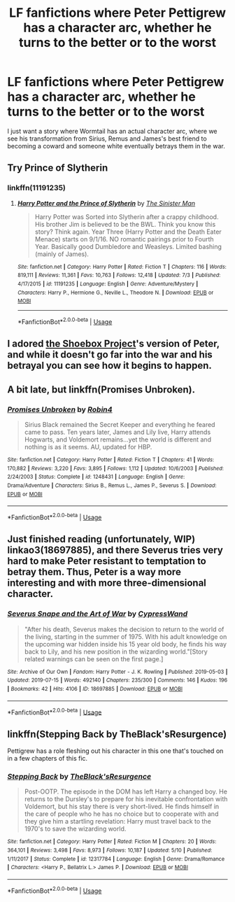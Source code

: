 #+TITLE: LF fanfictions where Peter Pettigrew has a character arc, whether he turns to the better or to the worst

* LF fanfictions where Peter Pettigrew has a character arc, whether he turns to the better or to the worst
:PROPERTIES:
:Score: 11
:DateUnix: 1563268197.0
:DateShort: 2019-Jul-16
:FlairText: Request
:END:
I just want a story where Wormtail has an actual character arc, where we see his transformation from Sirius, Remus and James's best friend to becoming a coward and someone white eventually betrays them in the war.


** Try Prince of Slytherin
:PROPERTIES:
:Author: Fierysword5
:Score: 5
:DateUnix: 1563269120.0
:DateShort: 2019-Jul-16
:END:

*** linkffn(11191235)
:PROPERTIES:
:Author: Miqdad_Suleman
:Score: 1
:DateUnix: 1563293066.0
:DateShort: 2019-Jul-16
:END:

**** [[https://www.fanfiction.net/s/11191235/1/][*/Harry Potter and the Prince of Slytherin/*]] by [[https://www.fanfiction.net/u/4788805/The-Sinister-Man][/The Sinister Man/]]

#+begin_quote
  Harry Potter was Sorted into Slytherin after a crappy childhood. His brother Jim is believed to be the BWL. Think you know this story? Think again. Year Three (Harry Potter and the Death Eater Menace) starts on 9/1/16. NO romantic pairings prior to Fourth Year. Basically good Dumbledore and Weasleys. Limited bashing (mainly of James).
#+end_quote

^{/Site/:} ^{fanfiction.net} ^{*|*} ^{/Category/:} ^{Harry} ^{Potter} ^{*|*} ^{/Rated/:} ^{Fiction} ^{T} ^{*|*} ^{/Chapters/:} ^{116} ^{*|*} ^{/Words/:} ^{819,111} ^{*|*} ^{/Reviews/:} ^{11,361} ^{*|*} ^{/Favs/:} ^{10,763} ^{*|*} ^{/Follows/:} ^{12,418} ^{*|*} ^{/Updated/:} ^{7/3} ^{*|*} ^{/Published/:} ^{4/17/2015} ^{*|*} ^{/id/:} ^{11191235} ^{*|*} ^{/Language/:} ^{English} ^{*|*} ^{/Genre/:} ^{Adventure/Mystery} ^{*|*} ^{/Characters/:} ^{Harry} ^{P.,} ^{Hermione} ^{G.,} ^{Neville} ^{L.,} ^{Theodore} ^{N.} ^{*|*} ^{/Download/:} ^{[[http://www.ff2ebook.com/old/ffn-bot/index.php?id=11191235&source=ff&filetype=epub][EPUB]]} ^{or} ^{[[http://www.ff2ebook.com/old/ffn-bot/index.php?id=11191235&source=ff&filetype=mobi][MOBI]]}

--------------

*FanfictionBot*^{2.0.0-beta} | [[https://github.com/tusing/reddit-ffn-bot/wiki/Usage][Usage]]
:PROPERTIES:
:Author: FanfictionBot
:Score: 1
:DateUnix: 1563293079.0
:DateShort: 2019-Jul-16
:END:


** I adored [[http://shoebox.lomara.org/shoebox-pdf-chapters/][the Shoebox Project]]'s version of Peter, and while it doesn't go far into the war and his betrayal you can see how it begins to happen.
:PROPERTIES:
:Author: unspeakable3
:Score: 5
:DateUnix: 1563271365.0
:DateShort: 2019-Jul-16
:END:


** A bit late, but linkffn(Promises Unbroken).
:PROPERTIES:
:Author: Cherry_Skies
:Score: 3
:DateUnix: 1563390152.0
:DateShort: 2019-Jul-17
:END:

*** [[https://www.fanfiction.net/s/1248431/1/][*/Promises Unbroken/*]] by [[https://www.fanfiction.net/u/22909/Robin4][/Robin4/]]

#+begin_quote
  Sirius Black remained the Secret Keeper and everything he feared came to pass. Ten years later, James and Lily live, Harry attends Hogwarts, and Voldemort remains...yet the world is different and nothing is as it seems. AU, updated for HBP.
#+end_quote

^{/Site/:} ^{fanfiction.net} ^{*|*} ^{/Category/:} ^{Harry} ^{Potter} ^{*|*} ^{/Rated/:} ^{Fiction} ^{T} ^{*|*} ^{/Chapters/:} ^{41} ^{*|*} ^{/Words/:} ^{170,882} ^{*|*} ^{/Reviews/:} ^{3,220} ^{*|*} ^{/Favs/:} ^{3,895} ^{*|*} ^{/Follows/:} ^{1,112} ^{*|*} ^{/Updated/:} ^{10/6/2003} ^{*|*} ^{/Published/:} ^{2/24/2003} ^{*|*} ^{/Status/:} ^{Complete} ^{*|*} ^{/id/:} ^{1248431} ^{*|*} ^{/Language/:} ^{English} ^{*|*} ^{/Genre/:} ^{Drama/Adventure} ^{*|*} ^{/Characters/:} ^{Sirius} ^{B.,} ^{Remus} ^{L.,} ^{James} ^{P.,} ^{Severus} ^{S.} ^{*|*} ^{/Download/:} ^{[[http://www.ff2ebook.com/old/ffn-bot/index.php?id=1248431&source=ff&filetype=epub][EPUB]]} ^{or} ^{[[http://www.ff2ebook.com/old/ffn-bot/index.php?id=1248431&source=ff&filetype=mobi][MOBI]]}

--------------

*FanfictionBot*^{2.0.0-beta} | [[https://github.com/tusing/reddit-ffn-bot/wiki/Usage][Usage]]
:PROPERTIES:
:Author: FanfictionBot
:Score: 1
:DateUnix: 1563390166.0
:DateShort: 2019-Jul-17
:END:


** Just finished reading (unfortunately, WIP) linkao3(18697885), and there Severus tries very hard to make Peter resistant to temptation to betray them. Thus, Peter is a way more interesting and with more three-dimensional character.
:PROPERTIES:
:Author: ceplma
:Score: 2
:DateUnix: 1563279011.0
:DateShort: 2019-Jul-16
:END:

*** [[https://archiveofourown.org/works/18697885][*/Severus Snape and the Art of War/*]] by [[https://www.archiveofourown.org/users/CypressWand/pseuds/CypressWand][/CypressWand/]]

#+begin_quote
  "After his death, Severus makes the decision to return to the world of the living, starting in the summer of 1975. With his adult knowledge on the upcoming war hidden inside his 15 year old body, he finds his way back to Lily, and his new position in the wizarding world."[Story related warnings can be seen on the first page.]
#+end_quote

^{/Site/:} ^{Archive} ^{of} ^{Our} ^{Own} ^{*|*} ^{/Fandom/:} ^{Harry} ^{Potter} ^{-} ^{J.} ^{K.} ^{Rowling} ^{*|*} ^{/Published/:} ^{2019-05-03} ^{*|*} ^{/Updated/:} ^{2019-07-15} ^{*|*} ^{/Words/:} ^{492140} ^{*|*} ^{/Chapters/:} ^{235/300} ^{*|*} ^{/Comments/:} ^{146} ^{*|*} ^{/Kudos/:} ^{196} ^{*|*} ^{/Bookmarks/:} ^{42} ^{*|*} ^{/Hits/:} ^{4106} ^{*|*} ^{/ID/:} ^{18697885} ^{*|*} ^{/Download/:} ^{[[https://archiveofourown.org/downloads/18697885/Severus%20Snape%20and%20the.epub?updated_at=1563196203][EPUB]]} ^{or} ^{[[https://archiveofourown.org/downloads/18697885/Severus%20Snape%20and%20the.mobi?updated_at=1563196203][MOBI]]}

--------------

*FanfictionBot*^{2.0.0-beta} | [[https://github.com/tusing/reddit-ffn-bot/wiki/Usage][Usage]]
:PROPERTIES:
:Author: FanfictionBot
:Score: 1
:DateUnix: 1563279032.0
:DateShort: 2019-Jul-16
:END:


** linkffn(Stepping Back by TheBlack'sResurgence)

Pettigrew has a role fleshing out his character in this one that's touched on in a few chapters of this fic.
:PROPERTIES:
:Author: _Goose_
:Score: -1
:DateUnix: 1563286363.0
:DateShort: 2019-Jul-16
:END:

*** [[https://www.fanfiction.net/s/12317784/1/][*/Stepping Back/*]] by [[https://www.fanfiction.net/u/8024050/TheBlack-sResurgence][/TheBlack'sResurgence/]]

#+begin_quote
  Post-OOTP. The episode in the DOM has left Harry a changed boy. He returns to the Dursley's to prepare for his inevitable confrontation with Voldemort, but his stay there is very short-lived. He finds himself in the care of people who he has no choice but to cooperate with and they give him a startling revelation: Harry must travel back to the 1970's to save the wizarding world.
#+end_quote

^{/Site/:} ^{fanfiction.net} ^{*|*} ^{/Category/:} ^{Harry} ^{Potter} ^{*|*} ^{/Rated/:} ^{Fiction} ^{M} ^{*|*} ^{/Chapters/:} ^{20} ^{*|*} ^{/Words/:} ^{364,101} ^{*|*} ^{/Reviews/:} ^{3,498} ^{*|*} ^{/Favs/:} ^{8,973} ^{*|*} ^{/Follows/:} ^{10,187} ^{*|*} ^{/Updated/:} ^{5/10} ^{*|*} ^{/Published/:} ^{1/11/2017} ^{*|*} ^{/Status/:} ^{Complete} ^{*|*} ^{/id/:} ^{12317784} ^{*|*} ^{/Language/:} ^{English} ^{*|*} ^{/Genre/:} ^{Drama/Romance} ^{*|*} ^{/Characters/:} ^{<Harry} ^{P.,} ^{Bellatrix} ^{L.>} ^{James} ^{P.} ^{*|*} ^{/Download/:} ^{[[http://www.ff2ebook.com/old/ffn-bot/index.php?id=12317784&source=ff&filetype=epub][EPUB]]} ^{or} ^{[[http://www.ff2ebook.com/old/ffn-bot/index.php?id=12317784&source=ff&filetype=mobi][MOBI]]}

--------------

*FanfictionBot*^{2.0.0-beta} | [[https://github.com/tusing/reddit-ffn-bot/wiki/Usage][Usage]]
:PROPERTIES:
:Author: FanfictionBot
:Score: 1
:DateUnix: 1563286380.0
:DateShort: 2019-Jul-16
:END:
